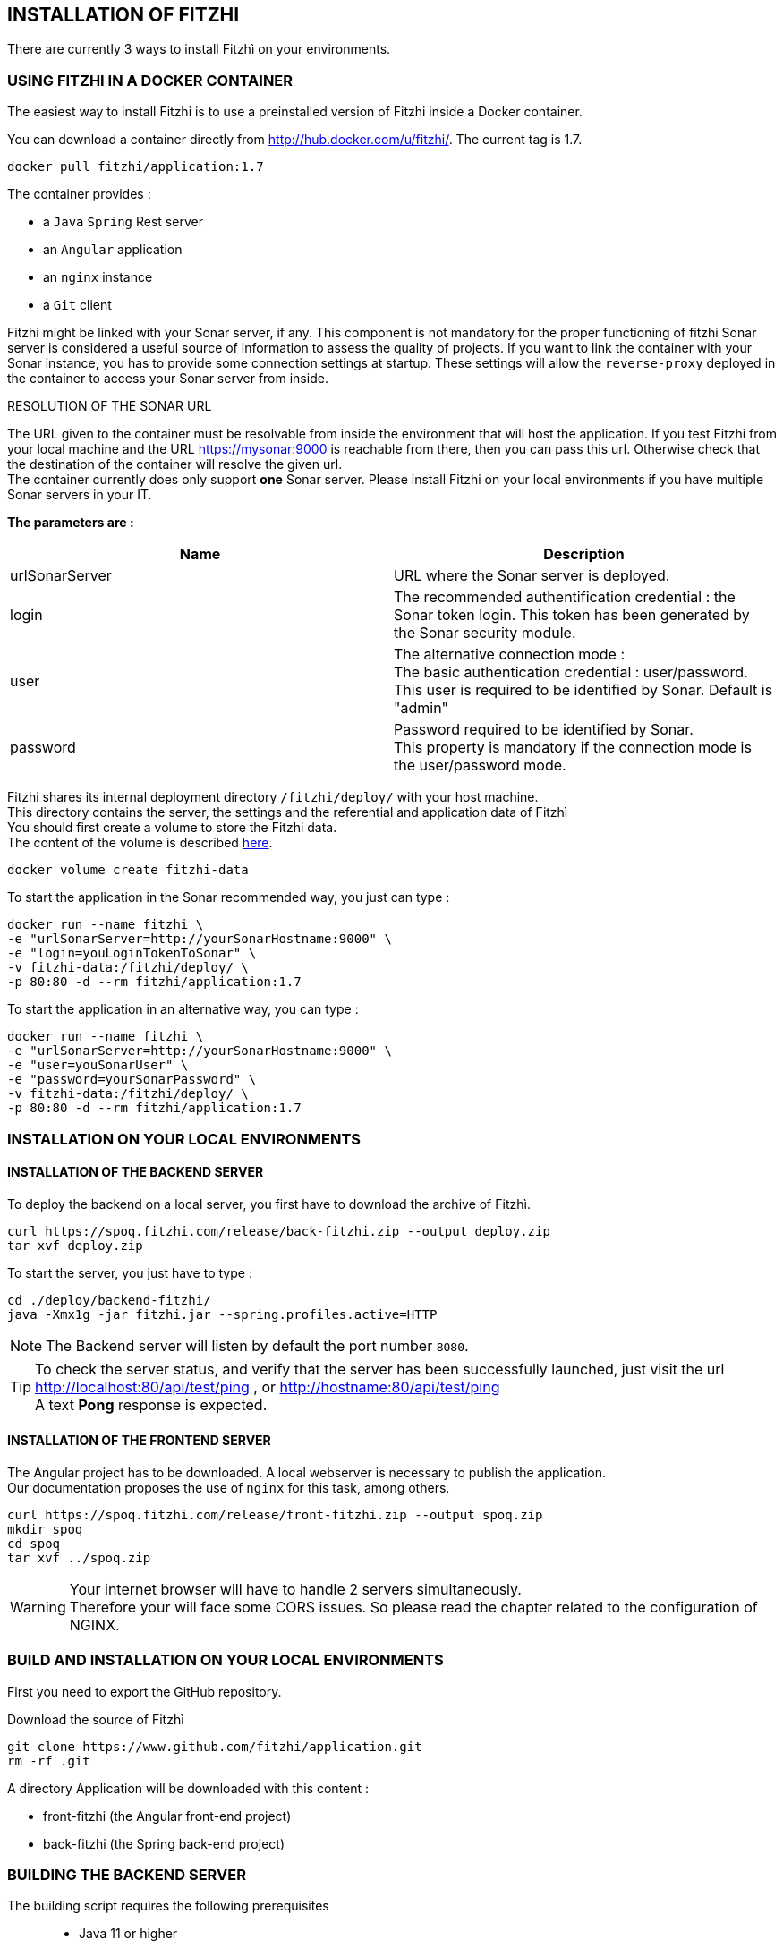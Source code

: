== INSTALLATION OF FITZHI
:nofooter:

There are currently 3 ways to install Fitzhì on your environments.

=== USING FITZHI IN A DOCKER CONTAINER

The easiest way to install Fitzhi is to use a preinstalled version of Fitzhi inside a Docker container.

You can download a container directly from http://hub.docker.com/u/fitzhi/[window=_blank]. 
The current tag is 1.7.

[source, shell]
----
docker pull fitzhi/application:1.7
----

The container provides :

- a `Java` `Spring` Rest server 
- an `Angular` application
- an `nginx` instance 
- a `Git` client

[.text-justify] 
Fitzhi might be linked with your Sonar server, if any. This component is not mandatory for the proper functioning of fitzhi
Sonar server is considered a useful source of information to assess the quality of projects.
If you want to link the container with your Sonar instance, you has to provide some connection settings at startup.
These settings will allow the `reverse-proxy` deployed in the container to access your Sonar server [.underline]#from inside#.

.RESOLUTION OF THE SONAR URL
****
[.text-justify] 
The URL given to the container must be resolvable from inside the environment that will host the application. If you test Fitzhi from your local machine and the URL https://mysonar:9000 is reachable from there, then you can pass this url. Otherwise check that the destination of the container will resolve the given url. +
The container currently does only support **one** Sonar server. Please install Fitzhi on your local environments if you have multiple Sonar servers in your IT.
****

**The parameters are :**

[cols="1,1"]
|===
| **Name** | **Description**

|urlSonarServer
|URL where the Sonar server is deployed.

|login
|The recommended authentification credential : the Sonar token login. This token has been generated by the Sonar security module.

|user
|The alternative connection mode : +
The basic authentication credential : user/password. +
This user is required to be identified by Sonar. Default is "admin"

|password
|Password required to be identified by Sonar. +
This property is mandatory if the connection mode is the user/password mode.

|===

Fitzhi shares its internal deployment directory `/fitzhi/deploy/` with your host machine. +
This directory contains the server, the settings and the referential and application data of Fitzhì +
You should first create a volume to store the Fitzhi data. +
The content of the volume is described link:#_deployment_description[here].
[source, shell]
----
docker volume create fitzhi-data
----

To start the application in the Sonar recommended way, you just can type :

[source, shell]
----
docker run --name fitzhi \
-e "urlSonarServer=http://yourSonarHostname:9000" \
-e "login=youLoginTokenToSonar" \
-v fitzhi-data:/fitzhi/deploy/ \
-p 80:80 -d --rm fitzhi/application:1.7
----

To start the application in an alternative way, you can type :

[source, shell]
----
docker run --name fitzhi \
-e "urlSonarServer=http://yourSonarHostname:9000" \
-e "user=youSonarUser" \
-e "password=yourSonarPassword" \
-v fitzhi-data:/fitzhi/deploy/ \
-p 80:80 -d --rm fitzhi/application:1.7
----

=== INSTALLATION ON YOUR LOCAL ENVIRONMENTS

==== INSTALLATION OF THE BACKEND SERVER

To deploy the backend on a local server, you first have to download the archive of Fitzhì.

[source, shell]
----
curl https://spoq.fitzhi.com/release/back-fitzhi.zip --output deploy.zip
tar xvf deploy.zip
----

To start the server, you just have to type :
[source, shell]
----
cd ./deploy/backend-fitzhi/
java -Xmx1g -jar fitzhi.jar --spring.profiles.active=HTTP
----

NOTE: The Backend server will listen by default the port number `8080`.

TIP: To check the server status, and verify that the server has been successfully launched, just visit the url http://localhost:80/api/test/ping[window=_blank] , or http://hostname:80/api/test/ping  +
A text **Pong** response is expected.

==== INSTALLATION OF THE FRONTEND SERVER

The Angular project has to be downloaded. A local webserver is necessary to publish the application. +
Our documentation proposes the use of `nginx` for this task, among others.

[source, shell]
----
curl https://spoq.fitzhi.com/release/front-fitzhi.zip --output spoq.zip
mkdir spoq
cd spoq
tar xvf ../spoq.zip
----

WARNING: Your internet browser will have to handle 2 servers simultaneously. +
Therefore your will face some CORS issues. So please read the chapter related to the configuration of NGINX.


=== **BUILD** AND INSTALLATION ON YOUR LOCAL ENVIRONMENTS

First you need to export the GitHub repository.

.Download the source of Fitzhì
[source, shell]
----
git clone https://www.github.com/fitzhi/application.git
rm -rf .git
----

A directory Application will be downloaded with this content :

* front-fitzhi (the Angular front-end project)
* back-fitzhi  (the Spring back-end project)

=== BUILDING THE BACKEND SERVER

The building script requires the following prerequisites:::
* Java 11 or higher
* Maven 3 or higher
* Git 2 or higher installed on the backend server

The build of the backend is very simple. Just type :

[source, shell]
----
cd application
./init.sh
----

To start the back-end of Fitzhì, just type:
[source, shell]
----
./run.sh HTTP (or HTTPS)
----

NOTE: To test if the server is correctly started, just visit the url http://localhost:8080/api/test/ping[window=_blank] , or http://hostname:8080/api/test/ping  +
A **Pong** response is expected.


=== BUILDING THE FRONTEND CLIENT

The easiest installation involved no-installation. +
The last stable release of front-fitzhì is available here https://fitzhi.github.io/spoq[window=_blank]. +
This URL hosts only a static web server which delivers JS files. So just go there.

If you prefer to deploy the front-end on-premise, like any other Angular application. +
Just type 
[source, shell]
----
cd front-fitzhi
npm install
ng build --prod 
----

A *dist* (by default) directory will be created. +
Just copy everything within the output folder to a folder on your server.
For more precision, just RTFM, https://angular.io/guide/deployment

WARNING: Your internet browser will have to handle 2 servers simultaneously.
Therefore your will face some CORS issues. So read the chapter further on the subject of CORS.

[.text-justify] 
You can copy the deploy directory on a remote server, or leave it, on your machine, for testing purpose.
The back-end URL, therefore, will be http://localhost:8080 if you start the server in HTTP mode, and 
http://localhost:8443 in HTTPS mode.


== THE BROWER AND THE CORS ISSUE

IMPORTANT: First of all, you do not have to read this chapter if you are using the Docker container.
The reverse-proxy is already pre-installed and pre-configured.

[.text-justify] 
If you are not familiar with the mechanism of CORS, you can refer to https://en.wikipedia.org/wiki/Cross-origin_resource_sharing[this simple presentation, window=_blank]. +
This protection feature is activated inside your browser, when your executes multiple cross-domain requests. +
With Fitzhì, you have 2 cross domain sources.

Therefore you might have to configure 3 types of servers.
* the HTTP server of the Angular application
* the backend of Fitzhì
* The Sonar server(s) available on your network.

[.text-justify] 
The software `NGINX` is not a prerequisite, you can use either `Apache`, or `Haproxy`, or any other solution as well. The procedure below is just limited to NGINX.

[.text-justify] 
First you need to download link:http://nginx.org/en/docs/njs/index.html[NGINX, window=_blank] and follow the instuctions.

[.text-justify] 
After the installation, the configuration is very simple. Depending on your distribution, you might have to configure the **nginx.conf** file, or the **default** file as below. 

**3 entries have to be declared :**

- the full path of the Angular distribution files
- the URL behind which the backend server will be reachable
- The URL behind which your Sonar server is reachable from your environment

With these settings, your appplication will be available at http://localhost:8081
[source, json]
----
server {
	listen       8081;
	server_name  localhost;

	location / {
		root   /the/path/to/your/application/dir;
		index  index.html index.htm;
	}

	location /api {
		  proxy_pass http://localhost:8080;

		  proxy_set_header Host $http_host;
		  proxy_set_header X-Real-IP $remote_addr;
		  proxy_set_header X-Forwarded-For $proxy_add_x_forwarded_for;
		  proxy_set_header X-Forwarded-Proto $scheme;

		  # When we create new entitiy like 'project',the API returns a 201 response with a 'location' header
		  # We add this setting to ensure that the https scheme is present in the response 
		  # cf. http://nginx.org/en/docs/http/ngx_http_proxy_module.html#proxy_redirect
		  proxy_redirect http://$host https://$host;

		  # These 3 settings are set to enable the event-stream flow from the server
		  # https://stackoverflow.com/questions/13672743/eventsource-server-sent-events-through-nginx
		  proxy_set_header Connection '';
		  proxy_http_version 1.1;
		  chunked_transfer_encoding off;
	}
	
	location ~ ^/sonar/(.+) {
		# We rewrite and remove the sonar directory in the path.
		rewrite ^/sonar/(.+)$ /$1 break;

		proxy_pass http://localhost:9000;
		
		proxy_set_header Host $http_host;
		proxy_set_header X-Real-IP $remote_addr;
		proxy_set_header X-Forwarded-For $proxy_add_x_forwarded_for;
		proxy_set_header X-Forwarded-Proto $scheme;
	}
}
----

CAUTION: The sonar-servers.json file contains the list of all Sonar servers available on your network. This file is hosted on the Fitzhi backend server. It should contain the URL(s) of the Sonar instance(s) FROM THE PERSPECTIVE OF THE WEB BROWSER. In the case above, your Sonar server will be declared at http://localhost:8081/sonar.

== DEPLOYMENT DESCRIPTION

The backend solution is composed of these directories.

|===
|**Directory** |**Description**

|deploy
|Main deployment directory
|deploy/backend-fitzhi
|This directory contains executable `fitzhi.jar`` and the `application.properties` file. +
Specific settings for fitzhi are declared in this file.
|deploy/data
|The data store of fitzhì
|deploy/data/application
|The data directories where your corporate data will be stored (e.g. staff.json, project.json & skill.json). +
All of your updates will be stored there.
|deploy/data/referential
|The referential data which contains the static data used by the application
|deploy/data/repos
|The directory which contains all local GIT repositories
|deploy/docker
|The files necessary for the container to run correctly.
|===

